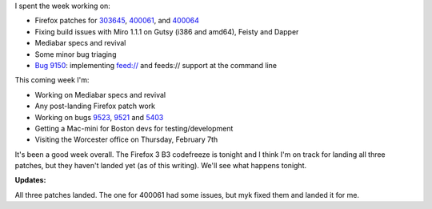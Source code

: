 .. title: status: week ending 1/29/2008
.. slug: status__week_ending_1_29_2008
.. date: 2008-01-30 15:11:00
.. tags: miro, work

I spent the week working on:

- Firefox patches for
  `303645 <https://bugzilla.mozilla.org/show_bug.cgi?id=303645>`__,
  `400061 <https://bugzilla.mozilla.org/show_bug.cgi?id=400061>`__, and
  `400064 <https://bugzilla.mozilla.org/show_bug.cgi?id=400064>`__
- Fixing build issues with Miro 1.1.1 on Gutsy (i386 and amd64), Feisty
  and Dapper
- Mediabar specs and revival
- Some minor bug triaging
- `Bug 9150 <http://bugzilla.pculture.org/show_bug.cgi?id=9150>`__:
  implementing feed:// and feeds:// support at the command line

This coming week I'm:

- Working on Mediabar specs and revival
- Any post-landing Firefox patch work
- Working on bugs
  `9523 <http://bugzilla.pculture.org/show_bug.cgi?id=9523>`__,
  `9521 <http://bugzilla.pculture.org/show_bug.cgi?id=9521>`__ and
  `5403 <http://bugzilla.pculture.org/show_bug.cgi?id=5403>`__
- Getting a Mac-mini for Boston devs for testing/development
- Visiting the Worcester office on Thursday, February 7th

It's been a good week overall. The Firefox 3 B3 codefreeze is tonight
and I think I'm on track for landing all three patches, but they haven't
landed yet (as of this writing). We'll see what happens tonight.

**Updates:**

All three patches landed. The one for 400061 had some
issues, but myk fixed them and landed it for me.

